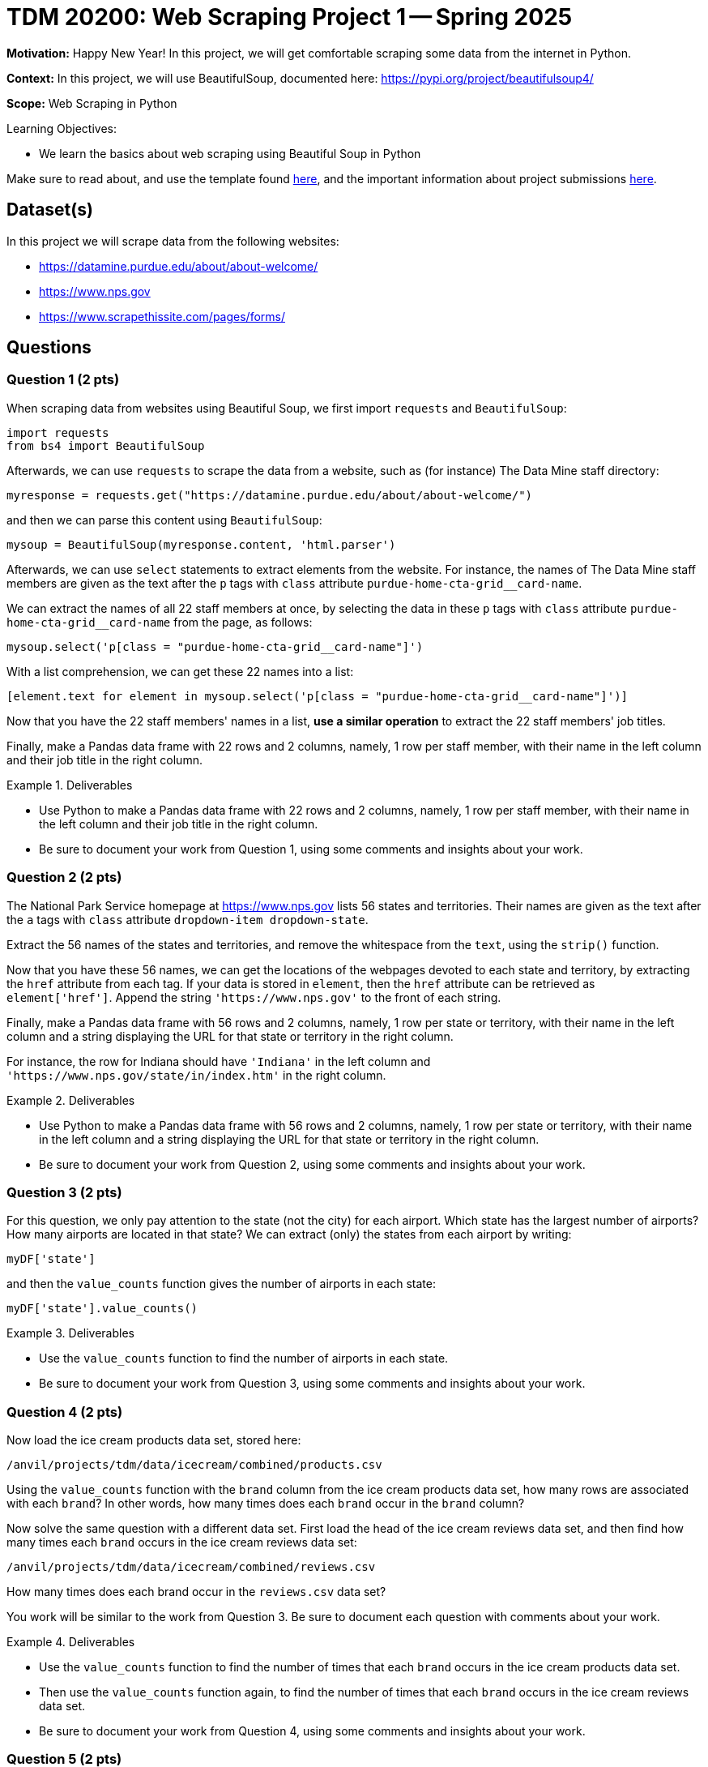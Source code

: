 = TDM 20200: Web Scraping Project 1 -- Spring 2025

**Motivation:** Happy New Year! In this project, we will get comfortable scraping some data from the internet in Python.

**Context:** In this project, we will use BeautifulSoup, documented here:  https://pypi.org/project/beautifulsoup4/

**Scope:** Web Scraping in Python

.Learning Objectives:
****
- We learn the basics about web scraping using Beautiful Soup in Python
****

Make sure to read about, and use the template found xref:ROOT:templates.adoc[here], and the important information about project submissions xref:ROOT:submissions.adoc[here].

== Dataset(s)

In this project we will scrape data from the following websites:

- https://datamine.purdue.edu/about/about-welcome/
- https://www.nps.gov
- https://www.scrapethissite.com/pages/forms/

== Questions

=== Question 1 (2 pts)

When scraping data from websites using Beautiful Soup, we first import `requests` and `BeautifulSoup`:

[source, python]
----
import requests
from bs4 import BeautifulSoup
----

Afterwards, we can use `requests` to scrape the data from a website, such as (for instance) The Data Mine staff directory:

[source, python]
----
myresponse = requests.get("https://datamine.purdue.edu/about/about-welcome/")
----

and then we can parse this content using `BeautifulSoup`:

[source, python]
----
mysoup = BeautifulSoup(myresponse.content, 'html.parser')
----

Afterwards, we can use `select` statements to extract elements from the website.  For instance, the names of The Data Mine staff members are given as the text after the `p` tags with `class` attribute `purdue-home-cta-grid__card-name`.

We can extract the names of all 22 staff members at once, by selecting the data in these `p` tags with `class` attribute `purdue-home-cta-grid__card-name` from the page, as follows:

[source, python]
----
mysoup.select('p[class = "purdue-home-cta-grid__card-name"]')
----

With a list comprehension, we can get these 22 names into a list:

[source, python]
----
[element.text for element in mysoup.select('p[class = "purdue-home-cta-grid__card-name"]')]
----

Now that you have the 22 staff members' names in a list, *use a similar operation* to extract the 22 staff members' job titles.

Finally, make a Pandas data frame with 22 rows and 2 columns, namely, 1 row per staff member, with their name in the left column and their job title in the right column.


.Deliverables
====
- Use Python to make a Pandas data frame with 22 rows and 2 columns, namely, 1 row per staff member, with their name in the left column and their job title in the right column.
- Be sure to document your work from Question 1, using some comments and insights about your work.
====

=== Question 2 (2 pts)

The National Park Service homepage at https://www.nps.gov lists 56 states and territories.  Their names are given as the text after the `a` tags with `class` attribute `dropdown-item dropdown-state`.

Extract the 56 names of the states and territories, and remove the whitespace from the `text`, using the `strip()` function.

Now that you have these 56 names, we can get the locations of the webpages devoted to each state and territory, by extracting the `href` attribute from each tag.  If your data is stored in `element`, then the `href` attribute can be retrieved as `element['href']`.  Append the string `'https://www.nps.gov'` to the front of each string.

Finally, make a Pandas data frame with 56 rows and 2 columns, namely, 1 row per state or territory, with their name in the left column and a string displaying the URL for that state or territory in the right column.

For instance, the row for Indiana should have `'Indiana'` in the left column and `'https://www.nps.gov/state/in/index.htm'` in the right column.

.Deliverables
====
- Use Python to make a Pandas data frame with 56 rows and 2 columns, namely, 1 row per state or territory, with their name in the left column and a string displaying the URL for that state or territory in the right column.
- Be sure to document your work from Question 2, using some comments and insights about your work.
====

=== Question 3 (2 pts)

For this question, we only pay attention to the state (not the city) for each airport.  Which state has the largest number of airports?  How many airports are located in that state?  We can extract (only) the states from each airport by writing:

[source, python]
----
myDF['state']
----

and then the `value_counts` function gives the number of airports in each state:

[source, python]
----
myDF['state'].value_counts()
----

.Deliverables
====
- Use the `value_counts` function to find the number of airports in each state.
- Be sure to document your work from Question 3, using some comments and insights about your work.
====

=== Question 4 (2 pts)

Now load the ice cream products data set, stored here:

`/anvil/projects/tdm/data/icecream/combined/products.csv`

Using the `value_counts` function with the `brand` column from the ice cream products data set, how many rows are associated with each `brand`?  In other words, how many times does each `brand` occur in the `brand` column?

Now solve the same question with a different data set.
First load the head of the ice cream reviews data set, and then find how many times each `brand` occurs in the ice cream reviews data set:

`/anvil/projects/tdm/data/icecream/combined/reviews.csv`

How many times does each brand occur in the `reviews.csv` data set?

You work will be similar to the work from Question 3.  Be sure to document each question with comments about your work.

.Deliverables
====
- Use the `value_counts` function to find the number of times that each `brand` occurs in the ice cream products data set.
- Then use the `value_counts` function again, to find the number of times that each `brand` occurs in the ice cream reviews data set.
- Be sure to document your work from Question 4, using some comments and insights about your work.
====

=== Question 5 (2 pts)

Now we use `matplotlib` to display the `value_counts` from Question 4.  To accomplish this, we first load `matplotlib` as follows:

[source, python]
----
import matplotlib.pyplot as plt
----

Then we can save our counts into a variable, which we choose to call `mycounts` like this:

[source, python]
----
mycounts = myDF['brand'].value_counts()
----

and finally we can plot the names of the brands (which are the `index` values in `mycounts`) on the x-axis, and the values on the y-axis, as follows:

[source, python]
----
plt.bar(mycounts.index, mycounts)
----

Give this a try yourself, with BOTH of the data sets from Question 4.

In other words, make one plot that shows the number of occurrences of the `brand` in the ice cream products data set, and then make another plot that shows the number of occurrences of the `brand` in the ice cream reviews data set.

.Deliverables
====
- Use the `value_counts` function to find the number of times that each `brand` occurs in the ice cream products data set.
- Then use the `value_counts` function again, to find the number of times that each `brand` occurs in the ice cream reviews data set.
- Be sure to document your work from Question 5, using some comments and insights about your work.
====

== Submitting your Work

Please make sure that you added comments for each question, which explain your thinking about your method of solving each question.  Please also make sure that your work is your own work, and that any outside sources (people, internet pages, generating AI, etc.) are cited properly in the project template.

Congratulations! Assuming you've completed all the above questions, you've just finished your first project for TDM 10200! If you have any questions or issues regarding this project, please feel free to ask in seminar, over Piazza, or during office hours.

Prior to submitting your work, you need to put your work xref:ROOT:templates.adoc[into the project template], and re-run all of the code in your Jupyter notebook and make sure that the results of running that code is visible in your template.  Please check the xref:ROOT:submissions.adoc[detailed instructions on how to ensure that your submission is formatted correctly]. To download your completed project, you can right-click on the file in the file explorer and click 'download'.

Once you upload your submission to Gradescope, make sure that everything appears as you would expect to ensure that you don't lose any points. We hope your first project with us went well, and we look forward to continuing to learn with you on future projects!!

.Items to submit
====
- firstname_lastname_project1.ipynb
====

[WARNING]
====
It is necessary to document your work, with comments about each solution.  All of your work needs to be your own work, with citations to any source that you used.  Please make sure that your work is your own work, and that any outside sources (people, internet pages, generating AI, etc.) are cited properly in the project template.

You _must_ double check your `.ipynb` after submitting it in gradescope. A _very_ common mistake is to assume that your `.ipynb` file has been rendered properly and contains your code, markdown, and code output even though it may not.

**Please** take the time to double check your work. See https://the-examples-book.com/projects/submissions[here] for instructions on how to double check this.

You **will not** receive full credit if your `.ipynb` file does not contain all of the information you expect it to, or if it does not render properly in Gradescope. Please ask a TA if you need help with this.
====

